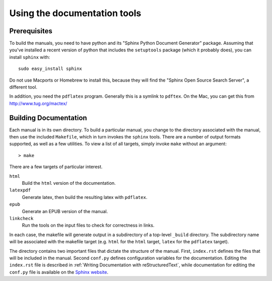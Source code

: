 ===============================
 Using the documentation tools
===============================




Prerequisites
#############


To build the manuals, you need to have python and its
"Sphinx Python Document Generator" package.
Assuming that you've installed a recent version of python
that includes the ``setuptools`` package (which it probably does), you
can install ``sphinx`` with::
    
    sudo easy_install sphinx

Do not use Macports or Homebrew to install this, because they will find the
"Sphinx Open Source Search Server", a different tool.

In addition, you need the ``pdflatex`` program.  Generally this is a symlink
to ``pdftex``.  On the Mac, you can get this from http://www.tug.org/mactex/


Building Documentation
######################

Each manual is in its own directory. To build a particular manual, you
change to the directory associated with the manual, then use the
included ``Makefile``, which in turn invokes the ``sphinx``
tools. There are a number of output formats supported, as well as a
few utilities. To view a list of all targets, simply invoke ``make``
without an argument::

  > make

There are a few targets of particular interest.

``html``
    Build the ``html`` version of the documentation.

``latexpdf`` 
    Generate latex, then build the resulting latex with ``pdflatex``.

``epub``
    Generate an EPUB version of the manual.

``linkcheck``
    Run the tools on the input files to check for correctness in
    links.

In each case, the makefile will generate output in a subdirectory of
a top-level ``_build`` directory. The subdirectory name will be
associated with the makefile target (e.g. ``html`` for the ``html``
target, ``latex`` for the ``pdflatex`` target). 


The directory contains two important files that dictate the structure
of the manual. First, ``index.rst`` defines the files that will be
included in the manual. Second ``conf.py`` defines configuration
variables for the documentation. Editing the ``index.rst`` file is
described in :ref:`Writing Documentation with reStructuredText`, while
documentation for editing the ``conf.py`` file is available on the
`Sphinx website`_.

.. _`Sphinx website`: http://sphinx-doc.org/contents.html
